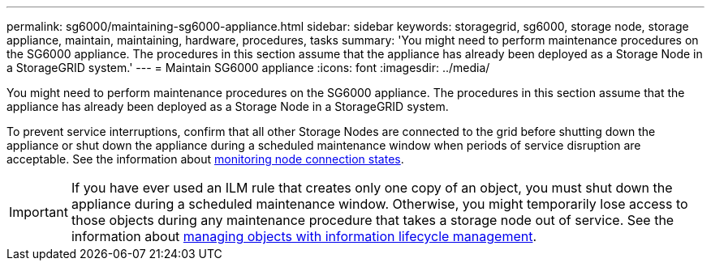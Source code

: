 ---
permalink: sg6000/maintaining-sg6000-appliance.html
sidebar: sidebar
keywords: storagegrid, sg6000, storage node, storage appliance, maintain, maintaining, hardware, procedures, tasks
summary: 'You might need to perform maintenance procedures on the SG6000 appliance. The procedures in this section assume that the appliance has already been deployed as a Storage Node in a StorageGRID system.'
---
= Maintain SG6000 appliance
:icons: font
:imagesdir: ../media/

[.lead]
You might need to perform maintenance procedures on the SG6000 appliance. The procedures in this section assume that the appliance has already been deployed as a Storage Node in a StorageGRID system.

To prevent service interruptions, confirm that all other Storage Nodes are connected to the grid before shutting down the appliance or shut down the appliance during a scheduled maintenance window when periods of service disruption are acceptable. See the information about xref:../monitor/monitoring-node-connection-states.adoc[monitoring node connection states].

IMPORTANT: If you have ever used an ILM rule that creates only one copy of an object, you must shut down the appliance during a scheduled maintenance window. Otherwise, you might temporarily lose access to those objects during any maintenance procedure that takes a storage node out of service. See the information about xref:../ilm/index.adoc[managing objects with information lifecycle management].
